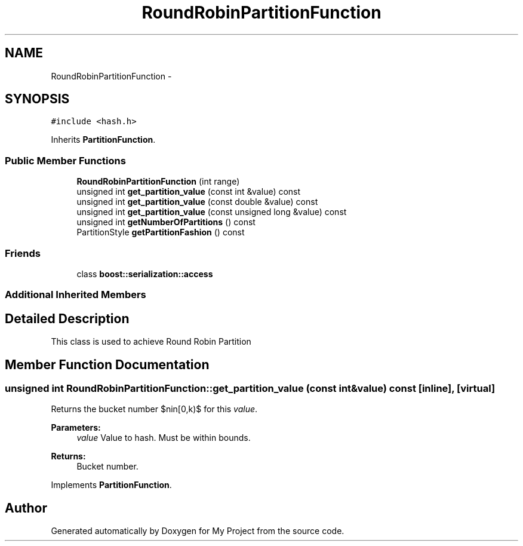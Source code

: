 .TH "RoundRobinPartitionFunction" 3 "Fri Oct 9 2015" "My Project" \" -*- nroff -*-
.ad l
.nh
.SH NAME
RoundRobinPartitionFunction \- 
.SH SYNOPSIS
.br
.PP
.PP
\fC#include <hash\&.h>\fP
.PP
Inherits \fBPartitionFunction\fP\&.
.SS "Public Member Functions"

.in +1c
.ti -1c
.RI "\fBRoundRobinPartitionFunction\fP (int range)"
.br
.ti -1c
.RI "unsigned int \fBget_partition_value\fP (const int &value) const "
.br
.ti -1c
.RI "unsigned int \fBget_partition_value\fP (const double &value) const "
.br
.ti -1c
.RI "unsigned int \fBget_partition_value\fP (const unsigned long &value) const "
.br
.ti -1c
.RI "unsigned int \fBgetNumberOfPartitions\fP () const "
.br
.ti -1c
.RI "PartitionStyle \fBgetPartitionFashion\fP () const "
.br
.in -1c
.SS "Friends"

.in +1c
.ti -1c
.RI "class \fBboost::serialization::access\fP"
.br
.in -1c
.SS "Additional Inherited Members"
.SH "Detailed Description"
.PP 
This class is used to achieve Round Robin Partition 
.SH "Member Function Documentation"
.PP 
.SS "unsigned int RoundRobinPartitionFunction::get_partition_value (const int &value) const\fC [inline]\fP, \fC [virtual]\fP"
Returns the bucket number $n\in[0,k)$ for this \fIvalue\fP\&. 
.PP
\fBParameters:\fP
.RS 4
\fIvalue\fP Value to hash\&. Must be within bounds\&. 
.RE
.PP
\fBReturns:\fP
.RS 4
Bucket number\&. 
.RE
.PP

.PP
Implements \fBPartitionFunction\fP\&.

.SH "Author"
.PP 
Generated automatically by Doxygen for My Project from the source code\&.
